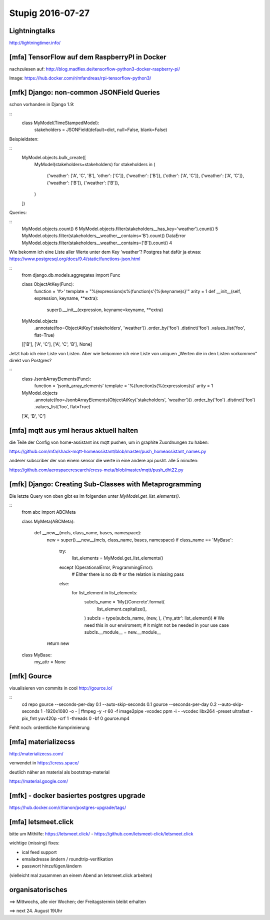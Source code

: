 =================
Stupig 2016-07-27
=================

 
Lightningtalks
--------------

http://lightningtimer.info/


[mfa] TensorFlow auf dem RaspberryPI in Docker
----------------------------------------------

nachzulesen auf:
http://blog.madflex.de/tensorflow-python3-docker-raspberry-pi/

Image: https://hub.docker.com/r/mfandreas/rpi-tensorflow-python3/



[mfk] Django: non-common JSONField Queries
------------------------------------------

schon vorhanden in Django 1.9:

::
  class MyModel(TimeStampedModel):
     stakeholders = JSONField(default=dict, null=False, blank=False)

Beispieldaten:

::
  MyModel.objects.bulk_create([
      MyModel(stakeholders=stakeholders)
      for stakeholders in (
          {'weather': ['A', 'C', 'B'], 'other': ['C']},
          {'weather': ['B']},
          {'other': ['A', 'C']},
          {'weather': ['A', 'C']},
          {'weather': ['B']},
          {'weather': ['B']},
      )
  ])

Queries:

::
  MyModel.objects.count()
  6
  MyModel.objects.filter(stakeholders__has_key='weather').count()
  5
  MyModel.objects.filter(stakeholders__weather__contains='B').count()
  DataError
  MyModel.objects.filter(stakeholders__weather__contains=['B']).count()
  4

Wie bekomm ich eine Liste aller Werte unter dem Key 'weather'?  Postgres hat dafür ja etwas: https://www.postgresql.org/docs/9.4/static/functions-json.html

::
  from django.db.models.aggregates import Func                       
                      
  class ObjectAtKey(Func):                       
      function = '#>'
      template = "%(expressions)s%(function)s'{%(keyname)s}'"
      arity = 1                       
      def __init__(self, expression, keyname, **extra):
          super().__init__(expression, keyname=keyname, **extra)
          
  MyModel.objects \
      .annotate(foo=ObjectAtKey('stakeholders', 'weather')) \
      .order_by('foo') \
      .distinct('foo') \
      .values_list('foo', flat=True)  
  [['B'], ['A', 'C'], ['A', 'C', 'B'], None]

Jetzt hab ich eine Liste von Listen.  Aber wie bekomme ich eine Liste von uniquen „Werten die in den Listen vorkommen“ direkt von Postgres?

::
  class JsonbArrayElements(Func):                       
      function = 'jsonb_array_elements'
      template = '%(function)s(%(expressions)s)'
      arity = 1
      
  MyModel.objects \
      .annotate(foo=JsonbArrayElements(ObjectAtKey('stakeholders', 'weather'))) \
      .order_by('foo') \
      .distinct('foo') \
      .values_list('foo', flat=True)
  ['A', 'B', 'C']


[mfa] mqtt aus yml heraus aktuell halten
----------------------------------------

die Teile der Config von home-assistant ins mqtt pushen, um in graphite Zuordnungen zu haben:

https://github.com/mfa/shack-mqtt-homeassistant/blob/master/push_homeassistant_names.py

anderer subscriber der von einem sensor die werte in eine andere api pusht. alle 5 minuten:

https://github.com/aerospaceresearch/cress-meta/blob/master/mqtt/push_dht22.py


[mfk] Django: Creating Sub-Classes with Metaprogramming
-------------------------------------------------------

Die letzte Query von oben gibt es im folgenden unter `MyModel.get_list_elements()`.

::
  from abc import ABCMeta

  class MyMeta(ABCMeta):

    def __new__(mcls, class_name, bases, namespace):
        new = super().__new__(mcls, class_name, bases, namespace)
        if class_name == 'MyBase':
            try:
                list_elements = MyModel.get_list_elements()
            except (OperationalError, ProgrammingError):
                # Either there is no db
                # or the relation is missing
                pass
            else:
                for list_element in list_elements:
                    subcls_name = 'My{}Concrete'.format(
                        list_element.capitalize(),
                    )
                    subcls = type(subcls_name, (new, ), {'my_attr': list_element})
                    # We need this in our enviroment;
                    # it might not be needed in your use case
                    subcls.__module__ = new.__module__
        return new

  class MyBase:
      my_attr = None


[mfk] Gource
------------

visualisieren von commits in cool
http://gource.io/

::
  cd repo
  gource --seconds-per-day 0.1 --auto-skip-seconds 0.1
  gource --seconds-per-day 0.2 --auto-skip-seconds 1 -1920x1080 -o - | ffmpeg -y -r 60 -f image2pipe -vcodec ppm -i - -vcodec libx264 -preset ultrafast -pix_fmt yuv420p -crf 1 -threads 0 -bf 0 gource.mp4

Fehlt noch: ordentliche Komprimierung


[mfa] materializecss
--------------------

http://materializecss.com/

verwendet in https://cress.space/

deutlich näher an material als bootstrap-material

https://material.google.com/


[mfk] - docker basiertes postgres upgrade
-----------------------------------------

https://hub.docker.com/r/tianon/postgres-upgrade/tags/


[mfa] letsmeet.click
--------------------

bitte um Mithilfe: https://letsmeet.click/ - https://github.com/letsmeet-click/letsmeet.click

wichtige (missing) fixes:

- ical feed support
- emailadresse ändern / roundtrip-verifikation
- passwort hinzufügen/ändern

(vielleicht mal zusammen an einem Abend an letsmeet.click arbeiten)



organisatorisches
-----------------

==> Mittwochs, alle vier Wochen; der Freitagstermin bleibt erhalten

==> next 24. August 19Uhr
